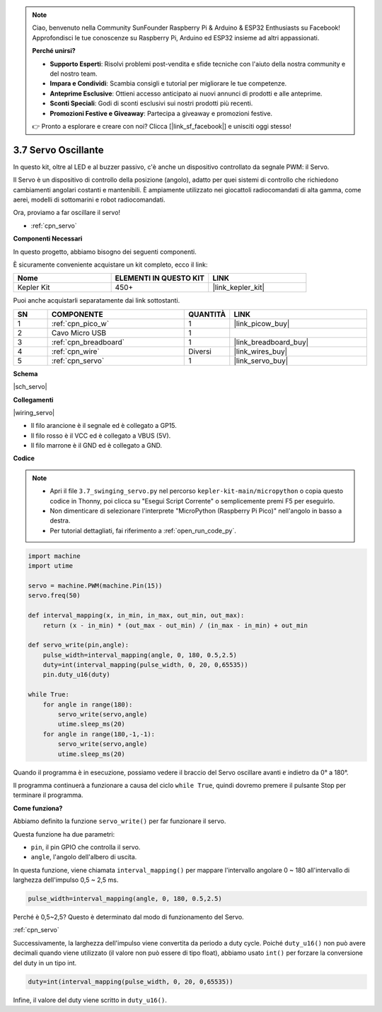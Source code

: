 .. note::

    Ciao, benvenuto nella Community SunFounder Raspberry Pi & Arduino & ESP32 Enthusiasts su Facebook! Approfondisci le tue conoscenze su Raspberry Pi, Arduino ed ESP32 insieme ad altri appassionati.

    **Perché unirsi?**

    - **Supporto Esperti**: Risolvi problemi post-vendita e sfide tecniche con l'aiuto della nostra community e del nostro team.
    - **Impara e Condividi**: Scambia consigli e tutorial per migliorare le tue competenze.
    - **Anteprime Esclusive**: Ottieni accesso anticipato ai nuovi annunci di prodotti e alle anteprime.
    - **Sconti Speciali**: Godi di sconti esclusivi sui nostri prodotti più recenti.
    - **Promozioni Festive e Giveaway**: Partecipa a giveaway e promozioni festive.

    👉 Pronto a esplorare e creare con noi? Clicca [|link_sf_facebook|] e unisciti oggi stesso!

.. _py_servo:

3.7 Servo Oscillante
============================

In questo kit, oltre al LED e al buzzer passivo, c'è anche un dispositivo controllato da segnale PWM: il Servo.

Il Servo è un dispositivo di controllo della posizione (angolo), adatto per quei sistemi di controllo che richiedono cambiamenti angolari costanti e mantenibili. È ampiamente utilizzato nei giocattoli radiocomandati di alta gamma, come aerei, modelli di sottomarini e robot radiocomandati.

Ora, proviamo a far oscillare il servo!

* :ref:`cpn_servo`

**Componenti Necessari**

In questo progetto, abbiamo bisogno dei seguenti componenti.

È sicuramente conveniente acquistare un kit completo, ecco il link:

.. list-table::
    :widths: 20 20 20
    :header-rows: 1

    *   - Nome	
        - ELEMENTI IN QUESTO KIT
        - LINK
    *   - Kepler Kit	
        - 450+
        - |link_kepler_kit|

Puoi anche acquistarli separatamente dai link sottostanti.

.. list-table::
    :widths: 5 20 5 20
    :header-rows: 1

    *   - SN
        - COMPONENTE	
        - QUANTITÀ
        - LINK

    *   - 1
        - :ref:`cpn_pico_w`
        - 1
        - |link_picow_buy|
    *   - 2
        - Cavo Micro USB
        - 1
        - 
    *   - 3
        - :ref:`cpn_breadboard`
        - 1
        - |link_breadboard_buy|
    *   - 4
        - :ref:`cpn_wire`
        - Diversi
        - |link_wires_buy|
    *   - 5
        - :ref:`cpn_servo`
        - 1
        - |link_servo_buy|

**Schema**

|sch_servo|

**Collegamenti**

|wiring_servo|

* Il filo arancione è il segnale ed è collegato a GP15.
* Il filo rosso è il VCC ed è collegato a VBUS (5V).
* Il filo marrone è il GND ed è collegato a GND.


.. 1. Inserisci il braccio del Servo nell'albero di uscita del Servo. Se necessario, fissalo con le viti.
.. #. Collega **VBUS** (non 3V3) e GND di Pico W al bus di alimentazione della breadboard.
.. #. Collega il filo rosso del servo al bus di alimentazione positivo con un jumper.
.. #. Collega il filo giallo del servo al pin GP15 con un cavo jumper.
.. #. Collega il filo marrone del servo al bus di alimentazione negativo con un cavo jumper.


**Codice**

.. note::

    * Apri il file ``3.7_swinging_servo.py`` nel percorso ``kepler-kit-main/micropython`` o copia questo codice in Thonny, poi clicca su "Esegui Script Corrente" o semplicemente premi F5 per eseguirlo.

    * Non dimenticare di selezionare l'interprete "MicroPython (Raspberry Pi Pico)" nell'angolo in basso a destra.

    * Per tutorial dettagliati, fai riferimento a :ref:`open_run_code_py`.

.. code-block:: python

    import machine
    import utime

    servo = machine.PWM(machine.Pin(15))
    servo.freq(50)

    def interval_mapping(x, in_min, in_max, out_min, out_max):
        return (x - in_min) * (out_max - out_min) / (in_max - in_min) + out_min

    def servo_write(pin,angle):
        pulse_width=interval_mapping(angle, 0, 180, 0.5,2.5)
        duty=int(interval_mapping(pulse_width, 0, 20, 0,65535))
        pin.duty_u16(duty)

    while True:
        for angle in range(180):
            servo_write(servo,angle)
            utime.sleep_ms(20)
        for angle in range(180,-1,-1):
            servo_write(servo,angle)
            utime.sleep_ms(20)


Quando il programma è in esecuzione, possiamo vedere il braccio del Servo oscillare avanti e indietro da 0° a 180°.

Il programma continuerà a funzionare a causa del ciclo ``while True``, quindi dovremo premere il pulsante Stop per terminare il programma.

**Come funziona?**

Abbiamo definito la funzione ``servo_write()`` per far funzionare il servo.

Questa funzione ha due parametri:

* ``pin``, il pin GPIO che controlla il servo.
* ``angle``, l'angolo dell'albero di uscita.

In questa funzione, viene chiamata ``interval_mapping()`` per mappare l'intervallo angolare 0 ~ 180 all'intervallo di larghezza dell'impulso 0,5 ~ 2,5 ms.

.. code-block:: python

    pulse_width=interval_mapping(angle, 0, 180, 0.5,2.5)

Perché è 0,5~2,5? Questo è determinato dal modo di funzionamento del Servo.

:ref:`cpn_servo`

Successivamente, la larghezza dell'impulso viene convertita da periodo a duty cycle. Poiché ``duty_u16()`` non può avere decimali quando viene utilizzato (il valore non può essere di tipo float), abbiamo usato ``int()`` per forzare la conversione del duty in un tipo int.

.. code-block:: python

    duty=int(interval_mapping(pulse_width, 0, 20, 0,65535))

Infine, il valore del duty viene scritto in ``duty_u16()``.
